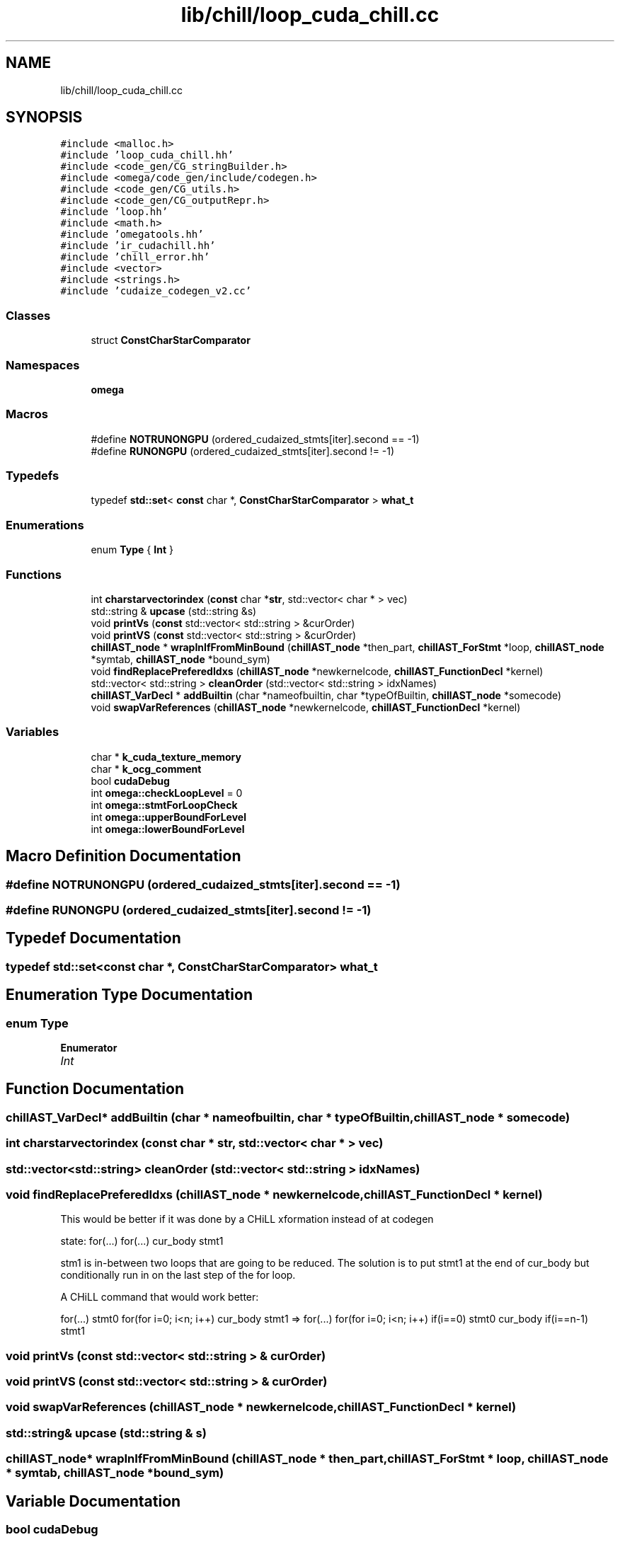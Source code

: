 .TH "lib/chill/loop_cuda_chill.cc" 3 "Sun Jul 12 2020" "My Project" \" -*- nroff -*-
.ad l
.nh
.SH NAME
lib/chill/loop_cuda_chill.cc
.SH SYNOPSIS
.br
.PP
\fC#include <malloc\&.h>\fP
.br
\fC#include 'loop_cuda_chill\&.hh'\fP
.br
\fC#include <code_gen/CG_stringBuilder\&.h>\fP
.br
\fC#include <omega/code_gen/include/codegen\&.h>\fP
.br
\fC#include <code_gen/CG_utils\&.h>\fP
.br
\fC#include <code_gen/CG_outputRepr\&.h>\fP
.br
\fC#include 'loop\&.hh'\fP
.br
\fC#include <math\&.h>\fP
.br
\fC#include 'omegatools\&.hh'\fP
.br
\fC#include 'ir_cudachill\&.hh'\fP
.br
\fC#include 'chill_error\&.hh'\fP
.br
\fC#include <vector>\fP
.br
\fC#include <strings\&.h>\fP
.br
\fC#include 'cudaize_codegen_v2\&.cc'\fP
.br

.SS "Classes"

.in +1c
.ti -1c
.RI "struct \fBConstCharStarComparator\fP"
.br
.in -1c
.SS "Namespaces"

.in +1c
.ti -1c
.RI " \fBomega\fP"
.br
.in -1c
.SS "Macros"

.in +1c
.ti -1c
.RI "#define \fBNOTRUNONGPU\fP   (ordered_cudaized_stmts[iter]\&.second == \-1)"
.br
.ti -1c
.RI "#define \fBRUNONGPU\fP   (ordered_cudaized_stmts[iter]\&.second != \-1)"
.br
.in -1c
.SS "Typedefs"

.in +1c
.ti -1c
.RI "typedef \fBstd::set\fP< \fBconst\fP char *, \fBConstCharStarComparator\fP > \fBwhat_t\fP"
.br
.in -1c
.SS "Enumerations"

.in +1c
.ti -1c
.RI "enum \fBType\fP { \fBInt\fP }"
.br
.in -1c
.SS "Functions"

.in +1c
.ti -1c
.RI "int \fBcharstarvectorindex\fP (\fBconst\fP char *\fBstr\fP, std::vector< char * > vec)"
.br
.ti -1c
.RI "std::string & \fBupcase\fP (std::string &s)"
.br
.ti -1c
.RI "void \fBprintVs\fP (\fBconst\fP std::vector< std::string > &curOrder)"
.br
.ti -1c
.RI "void \fBprintVS\fP (\fBconst\fP std::vector< std::string > &curOrder)"
.br
.ti -1c
.RI "\fBchillAST_node\fP * \fBwrapInIfFromMinBound\fP (\fBchillAST_node\fP *then_part, \fBchillAST_ForStmt\fP *loop, \fBchillAST_node\fP *symtab, \fBchillAST_node\fP *bound_sym)"
.br
.ti -1c
.RI "void \fBfindReplacePreferedIdxs\fP (\fBchillAST_node\fP *newkernelcode, \fBchillAST_FunctionDecl\fP *kernel)"
.br
.ti -1c
.RI "std::vector< std::string > \fBcleanOrder\fP (std::vector< std::string > idxNames)"
.br
.ti -1c
.RI "\fBchillAST_VarDecl\fP * \fBaddBuiltin\fP (char *nameofbuiltin, char *typeOfBuiltin, \fBchillAST_node\fP *somecode)"
.br
.ti -1c
.RI "void \fBswapVarReferences\fP (\fBchillAST_node\fP *newkernelcode, \fBchillAST_FunctionDecl\fP *kernel)"
.br
.in -1c
.SS "Variables"

.in +1c
.ti -1c
.RI "char * \fBk_cuda_texture_memory\fP"
.br
.ti -1c
.RI "char * \fBk_ocg_comment\fP"
.br
.ti -1c
.RI "bool \fBcudaDebug\fP"
.br
.ti -1c
.RI "int \fBomega::checkLoopLevel\fP = 0"
.br
.ti -1c
.RI "int \fBomega::stmtForLoopCheck\fP"
.br
.ti -1c
.RI "int \fBomega::upperBoundForLevel\fP"
.br
.ti -1c
.RI "int \fBomega::lowerBoundForLevel\fP"
.br
.in -1c
.SH "Macro Definition Documentation"
.PP 
.SS "#define NOTRUNONGPU   (ordered_cudaized_stmts[iter]\&.second == \-1)"

.SS "#define RUNONGPU   (ordered_cudaized_stmts[iter]\&.second != \-1)"

.SH "Typedef Documentation"
.PP 
.SS "typedef \fBstd::set\fP<\fBconst\fP char *, \fBConstCharStarComparator\fP> \fBwhat_t\fP"

.SH "Enumeration Type Documentation"
.PP 
.SS "enum \fBType\fP"

.PP
\fBEnumerator\fP
.in +1c
.TP
\fB\fIInt \fP\fP
.SH "Function Documentation"
.PP 
.SS "\fBchillAST_VarDecl\fP* addBuiltin (char * nameofbuiltin, char * typeOfBuiltin, \fBchillAST_node\fP * somecode)"

.SS "int charstarvectorindex (\fBconst\fP char * str, std::vector< char * > vec)"

.SS "std::vector<std::string> cleanOrder (std::vector< std::string > idxNames)"

.SS "void findReplacePreferedIdxs (\fBchillAST_node\fP * newkernelcode, \fBchillAST_FunctionDecl\fP * kernel)"
This would be better if it was done by a CHiLL xformation instead of at codegen
.PP
state: for(\&.\&.\&.) for(\&.\&.\&.) cur_body stmt1
.PP
stm1 is in-between two loops that are going to be reduced\&. The solution is to put stmt1 at the end of cur_body but conditionally run in on the last step of the for loop\&.
.PP
A CHiLL command that would work better:
.PP
for(\&.\&.\&.) stmt0 for(for i=0; i<n; i++) cur_body stmt1 => for(\&.\&.\&.) for(for i=0; i<n; i++) if(i==0) stmt0 cur_body if(i==n-1) stmt1 
.SS "void printVs (\fBconst\fP std::vector< std::string > & curOrder)"

.SS "void printVS (\fBconst\fP std::vector< std::string > & curOrder)"

.SS "void swapVarReferences (\fBchillAST_node\fP * newkernelcode, \fBchillAST_FunctionDecl\fP * kernel)"

.SS "std::string& upcase (std::string & s)"

.SS "\fBchillAST_node\fP* wrapInIfFromMinBound (\fBchillAST_node\fP * then_part, \fBchillAST_ForStmt\fP * loop, \fBchillAST_node\fP * symtab, \fBchillAST_node\fP * bound_sym)"

.SH "Variable Documentation"
.PP 
.SS "bool cudaDebug"

.SS "char* k_cuda_texture_memory"

.SS "char* k_ocg_comment"

.SH "Author"
.PP 
Generated automatically by Doxygen for My Project from the source code\&.
